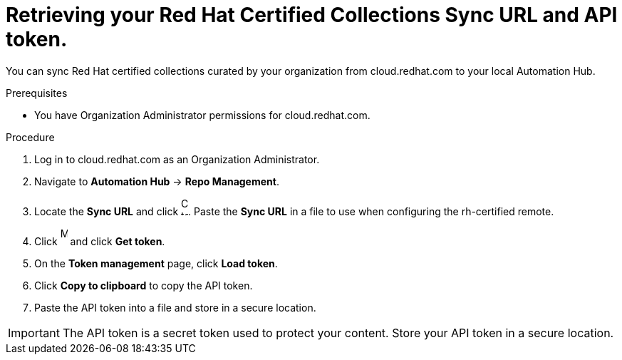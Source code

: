 // Module included in the following assemblies:
// obtaining-token/master.adoc
[id="proc-create-api-token"]
= Retrieving your Red Hat Certified Collections Sync URL and API token.

You can sync Red Hat certified collections curated by your organization from cloud.redhat.com to your local Automation Hub.

.Prerequisites

* You have Organization Administrator permissions for cloud.redhat.com.

.Procedure

. Log in to cloud.redhat.com as an Organization Administrator.
. Navigate to *Automation Hub* -> *Repo Management*.
. Locate the *Sync URL* and click image:images/copy.png[Copy to clipboard,10,25]. Paste the *Sync URL* in a file to use when configuring the rh-certified remote.
. Click image:images/more_actions.png[More,10,25] and click *Get token*.
. On the *Token management* page, click *Load token*.
. Click *Copy to clipboard* to copy the API token.
. Paste the API token into a file and store in a secure location.

[IMPORTANT]
====
The API token is a secret token used to protect your content. Store your API token in a secure location.
====
